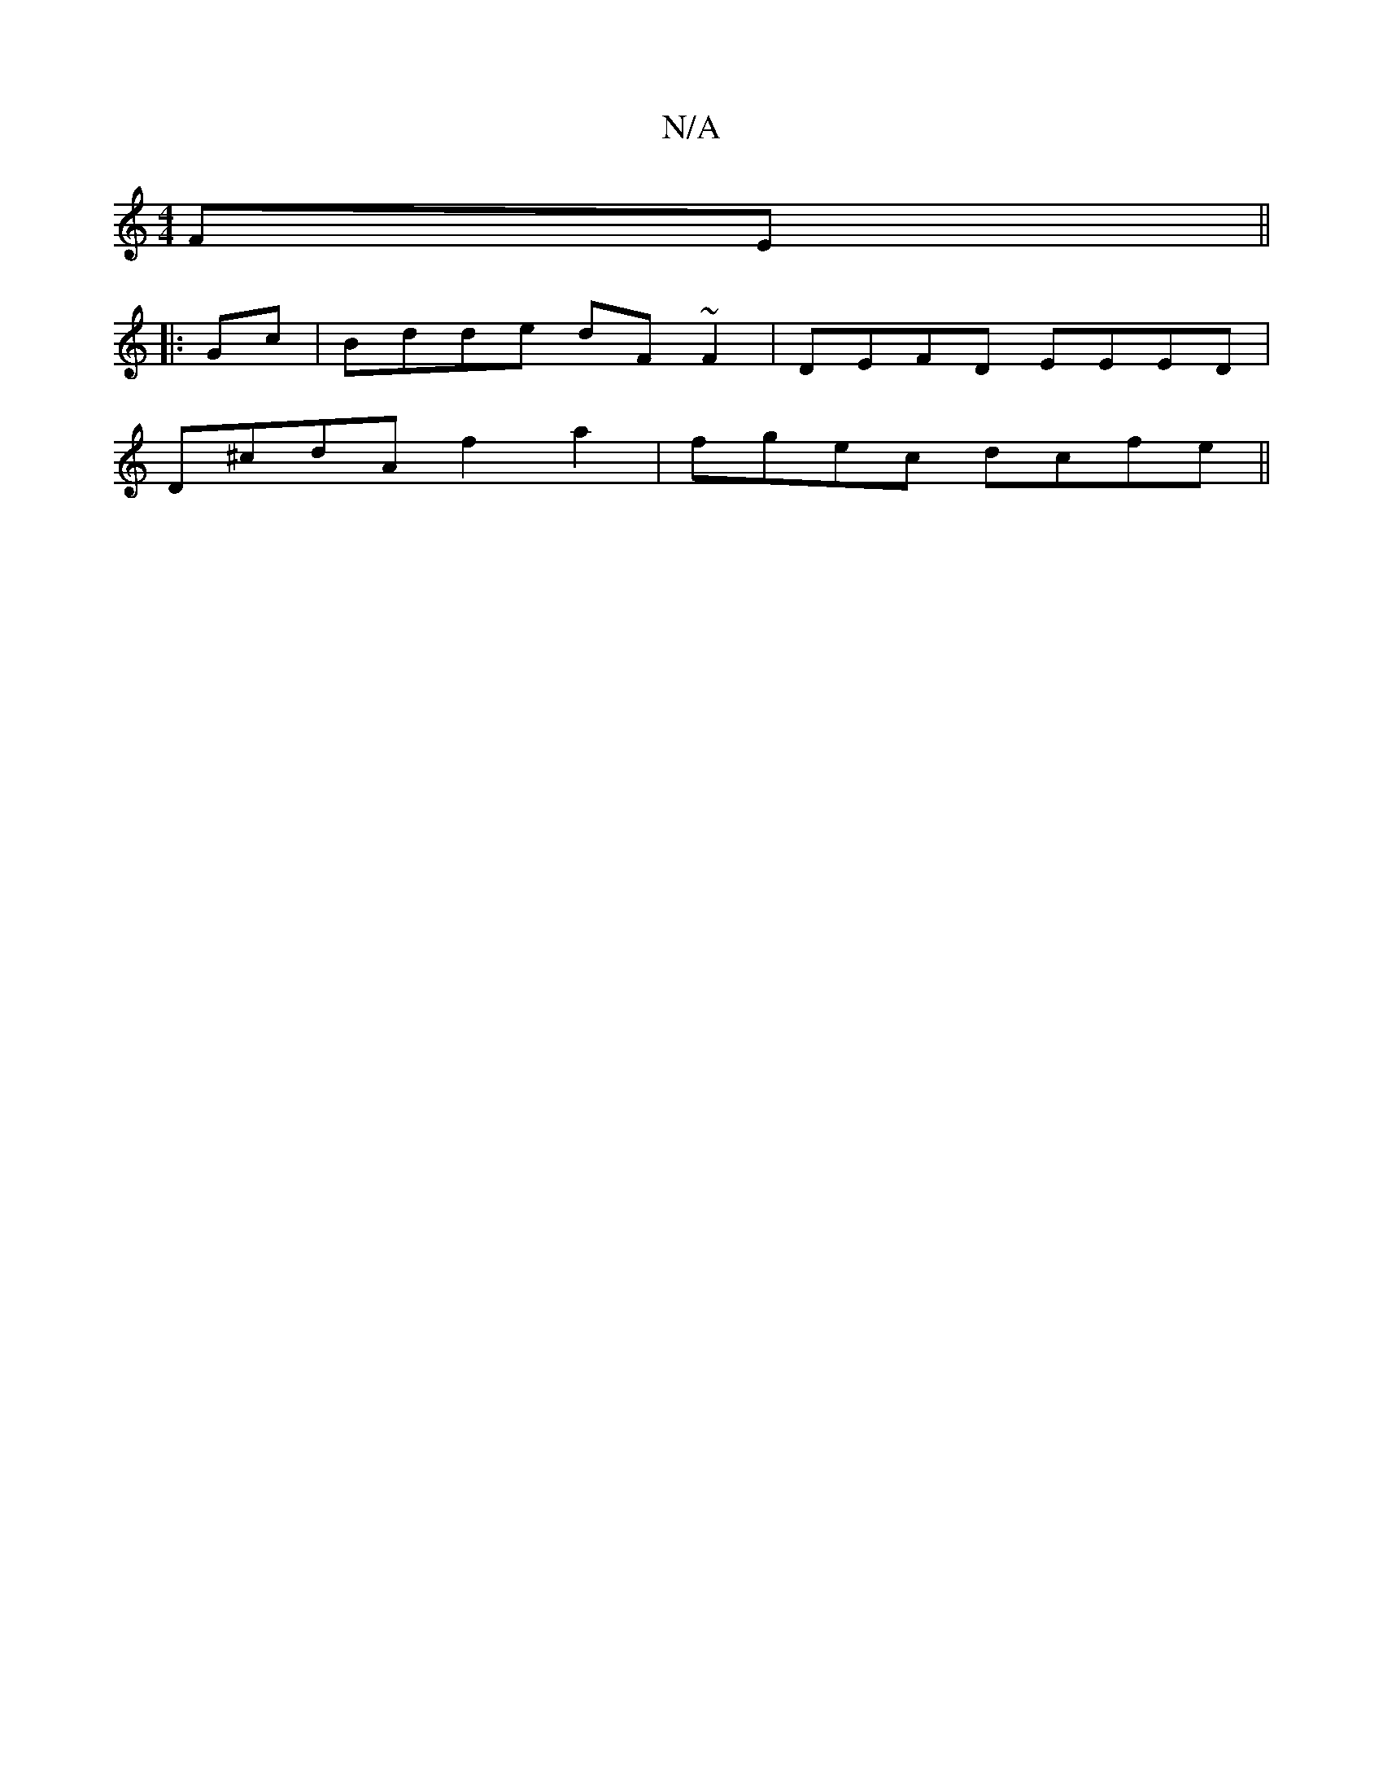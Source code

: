 X:1
T:N/A
M:4/4
R:N/A
K:Cmajor
 FE ||
|:Gc|Bdde dF~F2|DEFD EEED|
D^cdA f2a2 | fgec dcfe ||

d2 AG|a^c d>ec2>B|c>BA>c e2 e>d| cd BA GA|
BD | EcAc|dBgb a>e ec|dcdc AGFD|
FAdf eBAe|fggf ge^de|eBec ABcf|eacc d2 f2| efgf BA cd|Bcdc AGFG